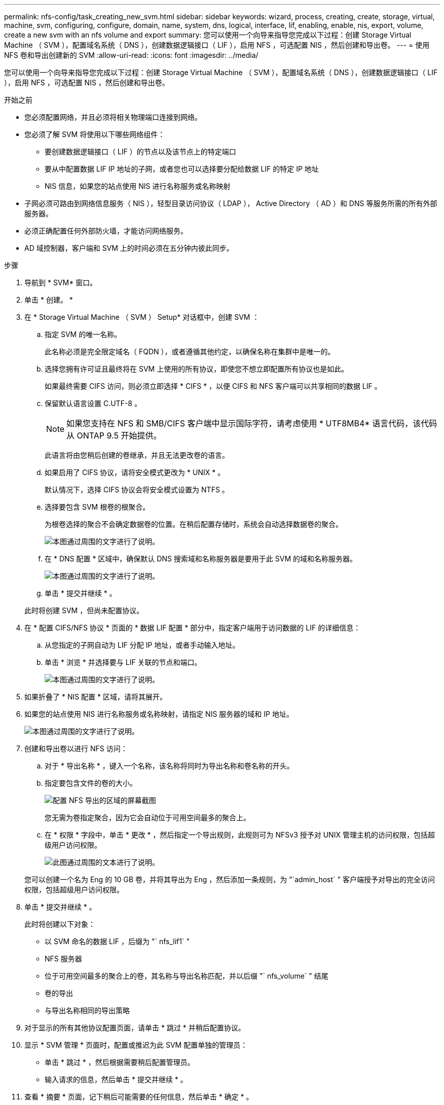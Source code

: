 ---
permalink: nfs-config/task_creating_new_svm.html 
sidebar: sidebar 
keywords: wizard, process, creating, create, storage, virtual, machine, svm, configuring, configure, domain, name, system, dns, logical, interface, lif, enabling, enable, nis, export, volume, create a new svm with an nfs volume and export 
summary: 您可以使用一个向导来指导您完成以下过程：创建 Storage Virtual Machine （ SVM ），配置域名系统（ DNS ），创建数据逻辑接口（ LIF ），启用 NFS ，可选配置 NIS ，然后创建和导出卷。 
---
= 使用 NFS 卷和导出创建新的 SVM
:allow-uri-read: 
:icons: font
:imagesdir: ../media/


[role="lead"]
您可以使用一个向导来指导您完成以下过程：创建 Storage Virtual Machine （ SVM ），配置域名系统（ DNS ），创建数据逻辑接口（ LIF ），启用 NFS ，可选配置 NIS ，然后创建和导出卷。

.开始之前
* 您必须配置网络，并且必须将相关物理端口连接到网络。
* 您必须了解 SVM 将使用以下哪些网络组件：
+
** 要创建数据逻辑接口（ LIF ）的节点以及该节点上的特定端口
** 要从中配置数据 LIF IP 地址的子网，或者您也可以选择要分配给数据 LIF 的特定 IP 地址
** NIS 信息，如果您的站点使用 NIS 进行名称服务或名称映射


* 子网必须可路由到网络信息服务（ NIS ），轻型目录访问协议（ LDAP ）， Active Directory （ AD ）和 DNS 等服务所需的所有外部服务器。
* 必须正确配置任何外部防火墙，才能访问网络服务。
* AD 域控制器，客户端和 SVM 上的时间必须在五分钟内彼此同步。


.步骤
. 导航到 * SVM* 窗口。
. 单击 * 创建。 *
. 在 * Storage Virtual Machine （ SVM ） Setup* 对话框中，创建 SVM ：
+
.. 指定 SVM 的唯一名称。
+
此名称必须是完全限定域名（ FQDN ），或者遵循其他约定，以确保名称在集群中是唯一的。

.. 选择您拥有许可证且最终将在 SVM 上使用的所有协议，即使您不想立即配置所有协议也是如此。
+
如果最终需要 CIFS 访问，则必须立即选择 * CIFS * ，以便 CIFS 和 NFS 客户端可以共享相同的数据 LIF 。

.. 保留默认语言设置 C.UTF-8 。
+
[NOTE]
====
如果您支持在 NFS 和 SMB/CIFS 客户端中显示国际字符，请考虑使用 * UTF8MB4* 语言代码，该代码从 ONTAP 9.5 开始提供。

====
+
此语言将由您稍后创建的卷继承，并且无法更改卷的语言。

.. 如果启用了 CIFS 协议，请将安全模式更改为 * UNIX * 。
+
默认情况下，选择 CIFS 协议会将安全模式设置为 NTFS 。

.. 选择要包含 SVM 根卷的根聚合。
+
为根卷选择的聚合不会确定数据卷的位置。在稍后配置存储时，系统会自动选择数据卷的聚合。

+
image::../media/svm_setup_details_unix_selected_nfs.gif[本图通过周围的文字进行了说明。]

.. 在 * DNS 配置 * 区域中，确保默认 DNS 搜索域和名称服务器是要用于此 SVM 的域和名称服务器。
+
image::../media/svm_setup_details_dns_nfs.gif[本图通过周围的文字进行了说明。]

.. 单击 * 提交并继续 * 。


+
此时将创建 SVM ，但尚未配置协议。

. 在 * 配置 CIFS/NFS 协议 * 页面的 * 数据 LIF 配置 * 部分中，指定客户端用于访问数据的 LIF 的详细信息：
+
.. 从您指定的子网自动为 LIF 分配 IP 地址，或者手动输入地址。
.. 单击 * 浏览 * 并选择要与 LIF 关联的节点和端口。
+
image::../media/svm_setup_cifs_nfs_page_lif_multi_nas_nfs.gif[本图通过周围的文字进行了说明。]



. 如果折叠了 * NIS 配置 * 区域，请将其展开。
. 如果您的站点使用 NIS 进行名称服务或名称映射，请指定 NIS 服务器的域和 IP 地址。
+
image::../media/svm_setup_cifs_nfs_page_nis_area_nfs.gif[本图通过周围的文字进行了说明。]

. 创建和导出卷以进行 NFS 访问：
+
.. 对于 * 导出名称 * ，键入一个名称，该名称将同时为导出名称和卷名称的开头。
.. 指定要包含文件的卷的大小。
+
image::../media/svm_setup_cifs_nfs_page_nfs_export_nfs.gif[配置 NFS 导出的区域的屏幕截图]

+
您无需为卷指定聚合，因为它会自动位于可用空间最多的聚合上。

.. 在 * 权限 * 字段中，单击 * 更改 * ，然后指定一个导出规则，此规则可为 NFSv3 授予对 UNIX 管理主机的访问权限，包括超级用户访问权限。
+
image::../media/export_rule_for_admin_manual_nfs_nfs.gif[此图通过周围的文本进行了说明。]



+
您可以创建一个名为 Eng 的 10 GB 卷，并将其导出为 Eng ，然后添加一条规则，为 "`admin_host` " 客户端授予对导出的完全访问权限，包括超级用户访问权限。

. 单击 * 提交并继续 * 。
+
此时将创建以下对象：

+
** 以 SVM 命名的数据 LIF ，后缀为 "` nfs_lif1` "
** NFS 服务器
** 位于可用空间最多的聚合上的卷，其名称与导出名称匹配，并以后缀 "` nfs_volume` " 结尾
** 卷的导出
** 与导出名称相同的导出策略


. 对于显示的所有其他协议配置页面，请单击 * 跳过 * 并稍后配置协议。
. 显示 * SVM 管理 * 页面时，配置或推迟为此 SVM 配置单独的管理员：
+
** 单击 * 跳过 * ，然后根据需要稍后配置管理员。
** 输入请求的信息，然后单击 * 提交并继续 * 。


. 查看 * 摘要 * 页面，记下稍后可能需要的任何信息，然后单击 * 确定 * 。
+
NFS 客户端需要知道数据 LIF 的 IP 地址。



此时将创建一个新的 SVM ，其中 NFS 服务器包含一个为管理员导出的新卷。
